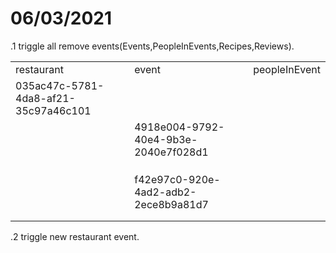 * 06/03/2021
  .1 triggle all remove events(Events,PeopleInEvents,Recipes,Reviews).

|--------------------------------------+--------------------------------------+---------------|
| restaurant                           | event                                | peopleInEvent |
| 035ac47c-5781-4da8-af21-35c97a46c101 |                                      |               |
|                                      | 4918e004-9792-40e4-9b3e-2040e7f028d1 |               |
|                                      |                                      |               |
|                                      |                                      |               |
|                                      |                                      |               |
|                                      | f42e97c0-920e-4ad2-adb2-2ece8b9a81d7 |               |
|                                      |                                      |               |
|                                      |                                      |               |
|--------------------------------------+--------------------------------------+---------------|



  .2 triggle new restaurant event.








